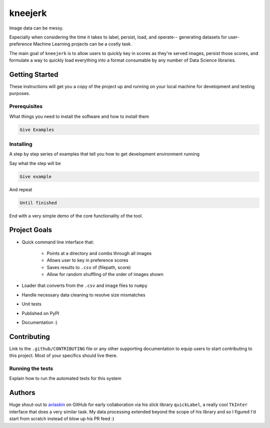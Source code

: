 kneejerk
=============

Image data can be messy.

Especially when considering the time it takes to label, persist, load, and operate-- generating datasets for user-preference Machine Learning projects can be a costly task.

The main goal of ``kneejerk`` is to allow users to *quickly* key in scores as they're served images, persist those scores, and formulate a way to quickly load everything into a format consumable by any number of Data Science libraries.

Getting Started
---------------

These instructions will get you a copy of the project up and running on your local machine for development and testing purposes.

Prerequisites
~~~~~~~~~~~~~

What things you need to install the software and how to install them

.. code:: none

    Give Examples

Installing
~~~~~~~~~~

A step by step series of examples that tell you how to get development environment running

Say what the step will be

.. code:: none

    Give example

And repeat

.. code:: none

    Until finished

End with a very simple demo of the core functionality of the tool.


Project Goals
-------------

- Quick command line interface that:

   - Points at a directory and combs through all images
   - Allows user to key in preference scores
   - Saves results to ``.csv`` of (filepath, score)
   - Allow for random shuffling of the order of images shown

- Loader that converts from the ``.csv`` and image files to ``numpy``
- Handle necessary data cleaning to resolve size mismatches

- Unit tests
- Published on PyPI
- Documentation :)


Contributing
------------

Link to the ``.github/CONTRIBUTING`` file or any other supporting documentation to equip users to start contributing to this project. Most of your specifics should live there.


Running the tests
~~~~~~~~~~~~~~~~~

Explain how to run the automated tests for this system

Authors
-------

Huge shout-out to `avlaskin <https://github.com/avlaskin>`_ on GitHub for early collaboration via his slick library ``quickLabel``, a really cool ``TkInter`` interface that does a very similar task. My data processing extended beyond the scope of his library and so I figured I'd start from scratch instead of blow up his PR feed :)

